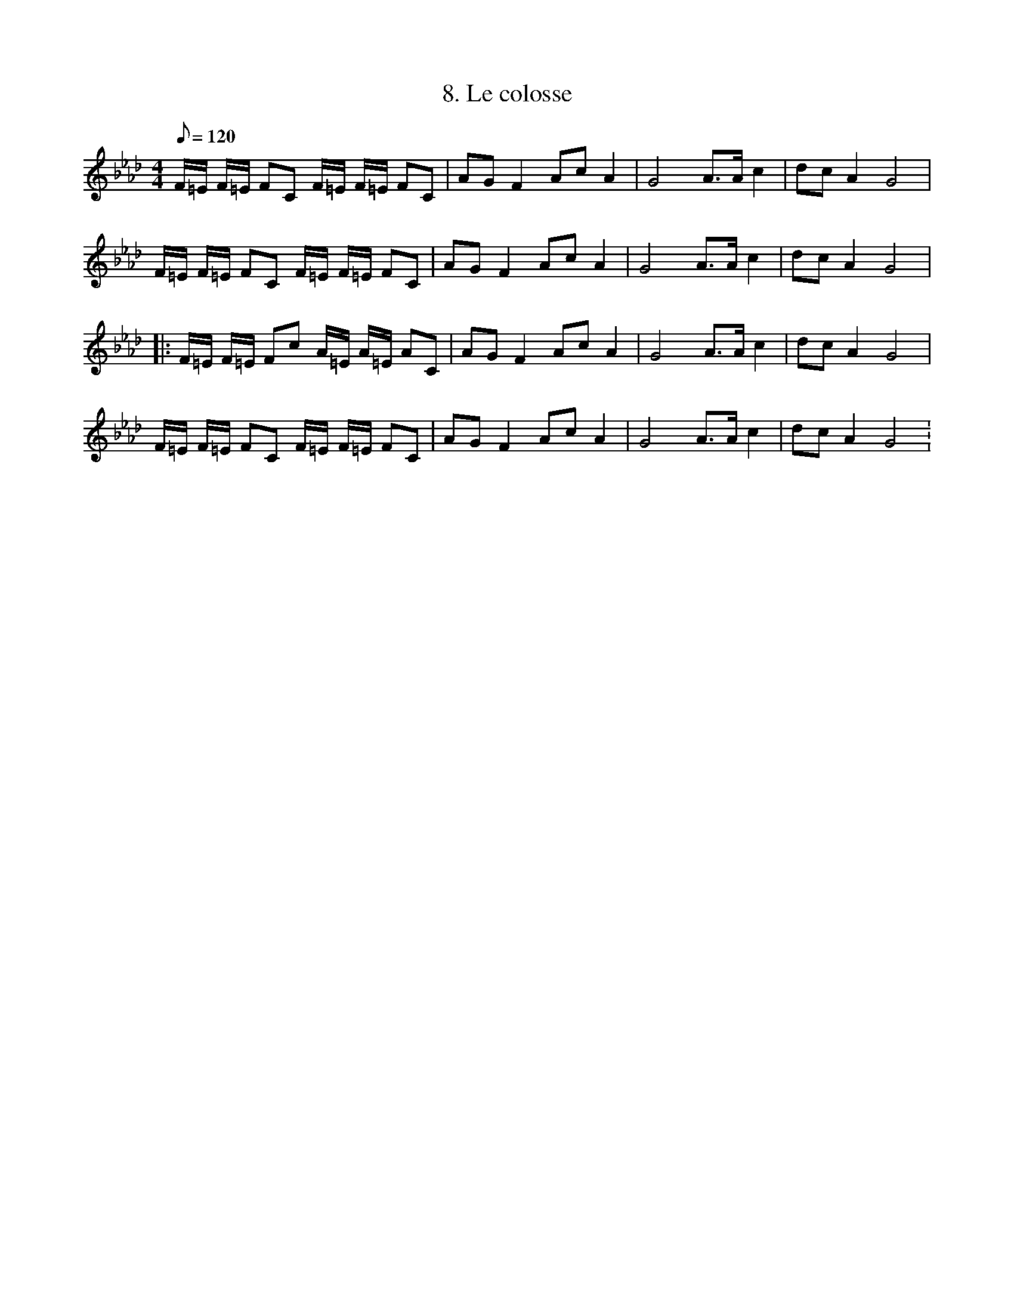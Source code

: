 X:1
T:8. Le colosse
L:1/8
Q:120
M:4/4
K:Ab
F/2=E/2 F/2=E/2 FC F/2=E/2 F/2=E/2 FC | AG F2 Ac A2 | G4 A>A c2 | dc A2 G4 |
F/2=E/2 F/2=E/2 FC F/2=E/2 F/2=E/2 FC | AG F2 Ac A2 | G4 A>A c2 | dc A2 G4 |
|: F/2=E/2 F/2=E/2 Fc A/2=E/2 A/2=E/2 AC | AG F2 Ac A2 | G4 A>A c2 | dc A2 G4 |
F/2=E/2 F/2=E/2 FC F/2=E/2 F/2=E/2 FC | AG F2 Ac A2 | G4 A>A c2 | dc A2 G4 :